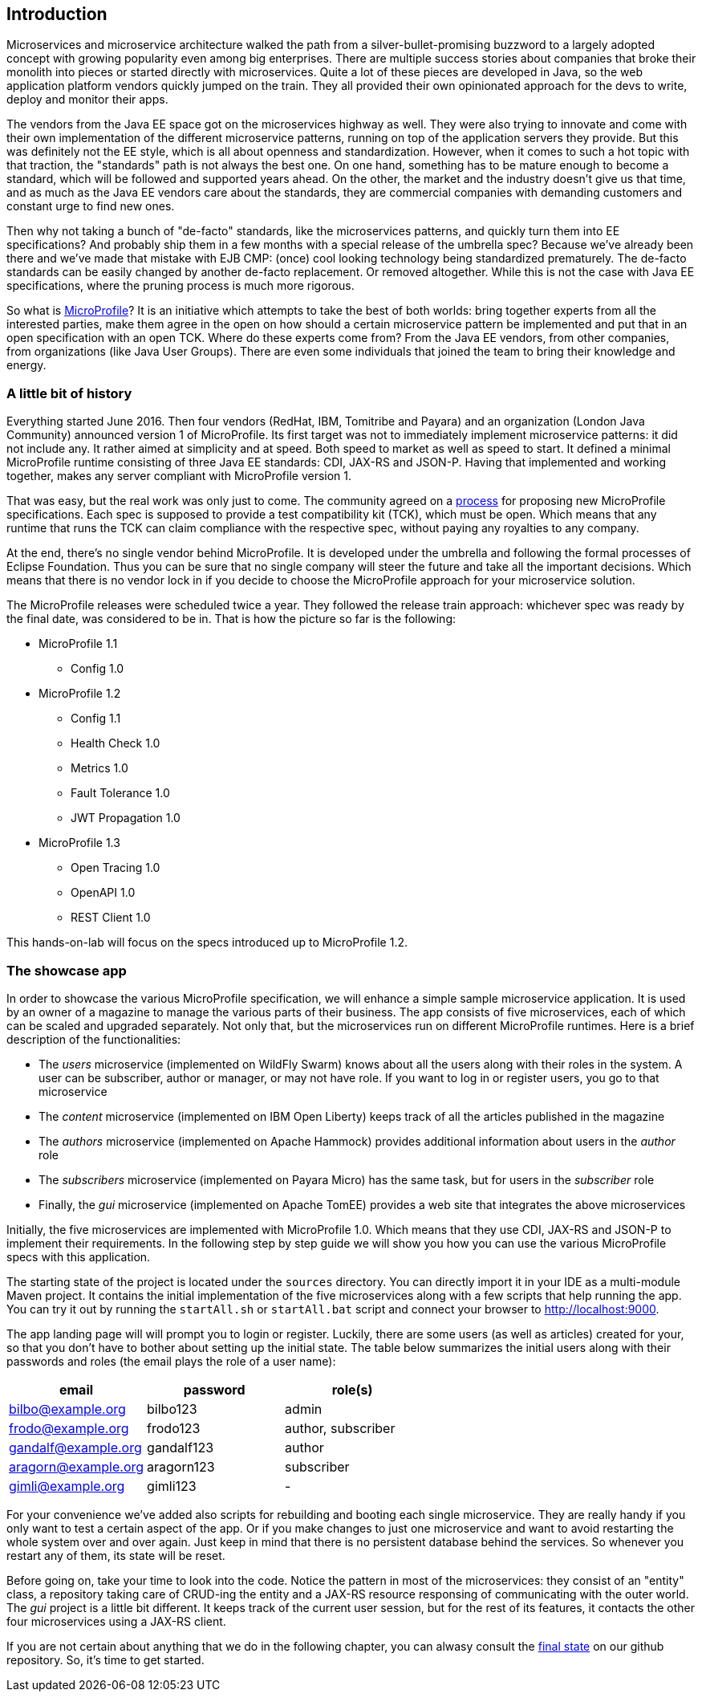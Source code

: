 == Introduction

Microservices and microservice architecture walked the path from a silver-bullet-promising buzzword to a largely adopted concept with growing popularity even among big enterprises.
There are multiple success stories about companies that broke their monolith into pieces or started directly with microservices.
Quite a lot of these pieces are developed in Java, so the web application platform vendors quickly jumped on the train.
They all provided their own opinionated approach for the devs to write, deploy and monitor their apps.

The vendors from the Java EE space got on the microservices highway as well.
They were also trying to innovate and come with their own implementation of the different microservice patterns, running on top of the application servers they provide.
But this was definitely not the EE style, which is all about openness and standardization.
However, when it comes to such a hot topic with that traction, the "standards" path is not always the best one.
On one hand, something has to be mature enough to become a standard, which will be followed and supported years ahead.
On the other, the market and the industry doesn't give us that time, and as much as the Java EE vendors care about the standards, they are commercial companies with demanding customers and constant urge to find new ones.

Then why not taking a bunch of "de-facto" standards, like the microservices patterns, and quickly turn them into EE specifications?
And probably ship them in a few months with a special release of the umbrella spec?
Because we've already been there and we've made that mistake with EJB CMP: (once) cool looking technology being standardized prematurely.
The de-facto standards can be easily changed by another de-facto replacement.
Or removed altogether.
While this is not the case with Java EE specifications, where the pruning process is much more rigorous.

So what is https://microprofile.io/[MicroProfile]?
It is an initiative which attempts to take the best of both worlds: bring together experts from all the interested parties, make them agree in the open on how should a certain microservice pattern be implemented and put that in an open specification with an open TCK.
Where do these experts come from?
From the Java EE vendors, from other companies, from organizations (like Java User Groups).
There are even some individuals that joined the team to bring their knowledge and energy.

=== A little bit of history

Everything started June 2016.
Then four vendors (RedHat, IBM, Tomitribe and Payara) and an organization (London Java Community) announced version 1 of MicroProfile.
Its first target was not to immediately implement microservice patterns: it did not include any.
It rather aimed at simplicity and at speed.
Both speed to market as well as speed to start.
It defined a minimal MicroProfile runtime consisting of three Java EE standards: CDI, JAX-RS and JSON-P.
Having that implemented and working together, makes any server compliant with MicroProfile version 1.

That was easy, but the real work was only just to come.
The community agreed on a https://github.com/eclipse/microprofile-evolution-process[process] for proposing new MicroProfile specifications.
Each spec is supposed to provide a test compatibility kit (TCK), which must be open.
Which means that any runtime that runs the TCK can claim compliance with the respective spec, without paying any royalties to any company.

At the end, there's no single vendor behind MicroProfile.
It is developed under the umbrella and following the formal processes of Eclipse Foundation.
Thus you can be sure that no single company will steer the future and take all the important decisions.
Which means that there is no vendor lock in if you decide to choose the MicroProfile approach for your microservice solution.

The MicroProfile releases were scheduled twice a year.
They followed the release train approach: whichever spec was ready by the final date, was considered to be in.
That is how the picture so far is the following:

* MicroProfile 1.1
** Config 1.0
* MicroProfile 1.2
** Config 1.1
** Health Check 1.0
** Metrics 1.0
** Fault Tolerance 1.0
** JWT Propagation 1.0
* MicroProfile 1.3
** Open Tracing 1.0
** OpenAPI 1.0
** REST Client 1.0

This hands-on-lab will focus on the specs introduced up to MicroProfile 1.2.

=== The showcase app

In order to showcase the various MicroProfile specification, we will enhance a simple sample microservice application.
It is used by an owner of a magazine to manage the various parts of their business.
The app consists of five microservices, each of which can be scaled and upgraded separately.
Not only that, but the microservices run on different MicroProfile runtimes.
Here is a brief description of the functionalities:

* The _users_ microservice (implemented on WildFly Swarm) knows about all the users along with their roles in the system.
A user can be subscriber, author or manager, or may not have role.
If you want to log in or register users, you go to that microservice
* The _content_ microservice (implemented on IBM Open Liberty) keeps track of all the articles published in the magazine
* The _authors_ microservice (implemented on Apache Hammock) provides additional information about users in the _author_ role
* The _subscribers_ microservice (implemented on Payara Micro) has the same task, but for users in the _subscriber_ role
* Finally, the _gui_ microservice (implemented on Apache TomEE) provides a web site that integrates the above microservices

Initially, the five microservices are implemented with MicroProfile 1.0.
Which means that they use CDI, JAX-RS and JSON-P to implement their requirements.
In the following step by step guide we will show you how you can use the various MicroProfile specs with this application.

The starting state of the project is located under the `sources` directory.
You can directly import it in your IDE as a multi-module Maven project.
It contains the initial implementation of the five microservices along with a few scripts that help running the app.
You can try it out by running the `startAll.sh` or `startAll.bat` script and connect your browser to http://localhost:9000.

The app landing page will will prompt you to login or register.
Luckily, there are some users (as well as articles) created for your, so that you don't have to bother about setting up the initial state.
The table below summarizes the initial users along with their passwords and roles (the email plays the role of a user name):

|=========================================================
| email | password | role(s)

| bilbo@example.org | bilbo123 | admin

| frodo@example.org | frodo123 | author, subscriber

| gandalf@example.org | gandalf123 | author

| aragorn@example.org | aragorn123 | subscriber

| gimli@example.org | gimli123 | -
|=========================================================

For your convenience we've added also scripts for rebuilding and booting each single microservice.
They are really handy if you only want to test a certain aspect of the app.
Or if you make changes to just one microservice and want to avoid restarting the whole system over and over again.
Just keep in mind that there is no persistent database behind the services.
So whenever you restart any of them, its state will be reset.

Before going on, take your time to look into the code.
Notice the pattern in most of the microservices: they consist of an "entity" class, a repository taking care of CRUD-ing the entity and a JAX-RS resource responsing of communicating with the outer world.
The _gui_ project is a little bit different.
It keeps track of the current user session, but for the rest of its features, it contacts the other four microservices using a JAX-RS client.

If you are not certain about anything that we do in the following chapter, you can alwasy consult the https://github.com/bgjug/microprofile-hol-1x/tree/master/solution[final state] on our github repository.
So, it's time to get started.
